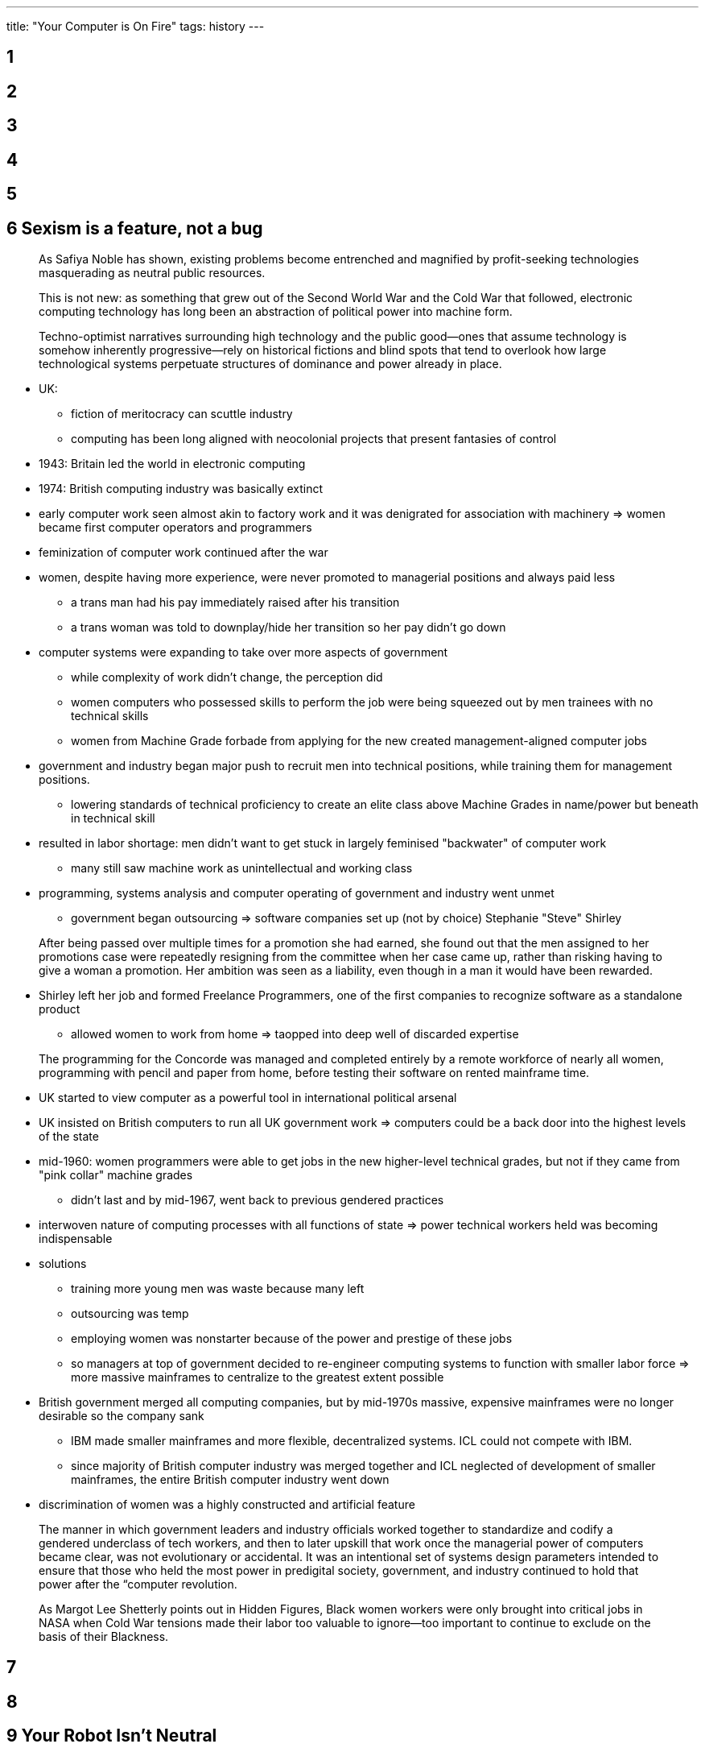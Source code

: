 ---
title: "Your Computer is On Fire"
tags: history
---

== 1

== 2

== 3

== 4

== 5

== 6 Sexism is a feature, not a bug

> As Safiya Noble has shown, existing problems become
entrenched and magnified by profit-seeking technologies masquerading as
neutral public resources.

> This is not new: as something that grew out of the
Second World War and the Cold War that followed, electronic computing
technology has long been an abstraction of political power into machine
form.

> Techno-­optimist narratives surrounding high technology
and the public good—­ones that assume technology is somehow inherently
progressive—­rely on historical fictions and blind spots that tend to
overlook how large technological systems perpetuate structures of
dominance and power already in place.

* UK:
** fiction of meritocracy can scuttle industry
** computing has been long aligned with neocolonial projects that
present fantasies of control
* 1943: Britain led the world in electronic computing
* 1974: British computing industry was basically extinct
* early computer work seen almost akin to factory work and it was
denigrated for association with machinery => women became first computer
operators and programmers
* feminization of computer work continued after the war
* women, despite having more experience, were never promoted to
managerial positions and always paid less
** a trans man had his pay immediately raised after his transition
** a trans woman was told to downplay/hide her transition so her pay
didn’t go down
* computer systems were expanding to take over more aspects of
government
** while complexity of work didn’t change, the perception did
** women computers who possessed skills to perform the job were being
squeezed out by men trainees with no technical skills
** women from Machine Grade forbade from applying for the new created
management-aligned computer jobs
* government and industry began major push to recruit men into technical
positions, while training them for management positions.
** lowering standards of technical proficiency to create an elite class
above Machine Grades in name/power but beneath in technical skill
* resulted in labor shortage: men didn’t want to get stuck in largely
feminised "backwater" of computer work
** many still saw machine work as unintellectual and working class
* programming, systems analysis and computer operating of government and
industry went unmet
** government began outsourcing => software companies set up (not by
choice) Stephanie "Steve" Shirley

> After being passed over multiple times for a promotion
she had earned, she found out that the men assigned to her promotions
case were repeatedly resigning from the committee when her case came up,
rather than risking having to give a woman a promotion. Her ambition was
seen as a liability, even though in a man it would have been
rewarded.

* Shirley left her job and formed Freelance Programmers, one of the
first companies to recognize software as a standalone product
** allowed women to work from home => taopped into deep well of
discarded expertise

> The programming for the Concorde was managed and
completed entirely by a remote workforce of nearly all women,
programming with pencil and paper from home, before testing their
software on rented mainframe time.

* UK started to view computer as a powerful tool in international
political arsenal
* UK insisted on British computers to run all UK government work =>
computers could be a back door into the highest levels of the state
* mid-1960: women programmers were able to get jobs in the new
higher-level technical grades, but not if they came from "pink collar"
machine grades
** didn’t last and by mid-1967, went back to previous gendered practices
* interwoven nature of computing processes with all functions of state
=> power technical workers held was becoming indispensable
* solutions
** training more young men was waste because many left
** outsourcing was temp
** employing women was nonstarter because of the power and prestige of
these jobs
** so managers at top of government decided to re-engineer computing
systems to function with smaller labor force => more massive mainframes
to centralize to the greatest extent possible
* British government merged all computing companies, but by mid-1970s
massive, expensive mainframes were no longer desirable so the company
sank
** IBM made smaller mainframes and more flexible, decentralized systems.
ICL could not compete with IBM.
** since majority of British computer industry was merged together and
ICL neglected of development of smaller mainframes, the entire British
computer industry went down
* discrimination of women was a highly constructed and artificial
feature

> The manner in which government leaders and industry
officials worked together to standardize and codify a gendered
underclass of tech workers, and then to later upskill that work once the
managerial power of computers became clear, was not evolutionary or
accidental. It was an intentional set of systems design parameters
intended to ensure that those who held the most power in predigital
society, government, and industry continued to hold that power after the
“computer revolution.

> As Margot Lee Shetterly points out in Hidden Figures,
Black women workers were only brought into critical jobs in NASA when
Cold War tensions made their labor too valuable to ignore—too important
to continue to exclude on the basis of their Blackness.

== 7

== 8

== 9 Your Robot Isn't Neutral
____
It’s no surprise that we see a host of emergent robotic designs that are
pointed toward women’s labor: from doing the work of being sexy and having sex,
to robots that clean or provide emotional companionship. Robots are the dreams of
their designers, catering to the imaginaries we hold about who should do what in
our societies
____

____
Now more than ever it is crucial to interrogate the premise of anthropomorphiza-
tion as a design strategy as one that relies on gender and race as foundational, infra-
structural components. The ways in which gender and race are operationalized in the
interface continue to reinforce the binaries and hierarchies that maintain power and
privilege. While customization may offer some individual relief to problematic rep-
resentations in the interface, particularly for marginalized users, sexism and racism
persist at structural levels and, as such, demand a shifted industry approach to design
on a broad level.
____

____
Instead, we need to think about how robots fit into structural inequality and
oppression, to what degree capital will benefit from the displacement of women
through automation, and how the reconstruction of
stereotypical notions of gender will be encoded in gender-­assigned tasks, free from
other dimensions of women’s intellectual and creative contributions.
____

____
Crawford and Shultz warn that the use of predictive modeling through gathering
data on the public also poses a serious threat to privacy; they argue for new frame-
works of “data due process” that would allow individuals a right to appeal the use
of their data profiles.
____

____
Moreover, the predictions that these policing algorithms make—­that particular geo-
graphic areas are more likely to have crime—­will surely produce more arrests in those
areas by directing police to patrol them. This, in turn, will generate more “historical
crime data” for those areas and increase the likelihood of patrols. For those who live
there, these “hot spots” may well become as much PII [personally identifiable informa-
tion] as other demographic information.1
____

== 10

== 11

== 12 Coding is not empowerment

* Code.org: blames on the "education pipeline"
* Paul Graham: change middle school computer science curriculum
* implicit bias training programs: no research demonstrating their
effectiveness
** sometimes made matters worse
* pipeline argument: puts it on underrepresented groups to solve their
own exclusion by learning to code at a early age.
* Hadi Partovi: belief machines are objective and socially neutral
* Jacob Kaplan-Moss: "Programmers like to think they work in a field
that is logical and analytical, but the truth is that there is no way to
even talk about programming ability in a systematic way. When humans
don’t have any data, they make up stories, but those stories are
simplistic and stereotyped."
* harmful to believe tech industry is meritocratic

> If the exclusion of minorities is naturalized as
reflecting their lack of merit, rather than a moral failing within the
industry, then diversity initiatives can only be justified in economic
terms­as a strategy to improve products or make companies more
competitive.

* Ellen Berrry: celebration of cultural differences as competitive
advantage, diversity as end goal with instructional pay-offs
* programs teaching coding: business case rather than fairness issue
* explicit meritocratic: managerial positions favor male employee over
equally qualified female employee

> The myth of the superstar coder encourages managers to
reward men’s "heroic" last-­minute problem-­solving over women’s
proactive efforts to prevent crises from occurring in the first place.

* macho heroics
* encourage minorities to solve problems in their own communities;
affluent white men don’t understand the problem and context and make
products full of blindspots

== 14 Skills with not set you free

> However, like the majority of skills training programs
directed at marginalized youth in contemporary India, the Seelampur
program produced precarious and low-paid workers at the fringes of the
information economy.

* focus on entrepreneurial individual deflected attention from
responsibility of government and an unprotected labor market
** new risks of exploitation that functioned through deception and
opportunism

> If leisure, creativity, and complex human emotions are
intermeshed with work, then it becomes increasingly difficult for
individuals to discern exploitative risks of labor and to practice
resistance or moments of refusal to work.

* technical training does not erase race, class, gender-based
assumptions of what technically trained people look like.

> Digital inclusion—­or fixing the "bug" in the form of
technology access and skills—­was a celebrated goal for policy makers and
elite IT professionals.

* skill programs mainly produced employment at the lower rung of the
information economy that is temporary, gendered and vulnerable to
exploitation

== 13 Source code isn’t

* Thompson hack: mathematical (quasi-mathematical) proof of the impossibility of completely
verifying the security of any system

____
As Edwards elaborates, “higher-level applications are built on top of
lower-­level software such as networking, data transport, and operating
systems. Each level of the stack requires the capabilities of those below it,
yet each appears to its programmers as an independent, self-­contained system.”
____

____
Edwards’s account stresses the rapid pace at which platforms can be developed, rolled
out, see widespread use, and then fade away as they are replaced by new platforms.
Software platforms are flickering, evanescent flames, burning on top of the old slow
infrastructure while allowing users and developers to pretend that the infrastructure
isn’t even there. The transition between low-­level and high-­level languages is the
first flicker of this process, the first moment that software developers can begin to
treat the machines that subtend software as irrelevant.
____

* quines: a program that prints itself (string vs. C commands)
* bootstrapping: adding features to compiler through using it repeatedly compile extensions to itself
** compiler: chicken and egg problem 

____
Because the
compiler determines what \v means, the compiler cannot translate \v until \v has
first been specified in a machine code version of the compiler. However, producing
that machine code version of the compiler requires first having a working specifica-
tion of \v.
The solution to this problem is mundane: the code must be changed to define \v
in reference to a lower-­level standard:

if (c == ‘v’)
return(11);

Why 11? This is the number (arbitrarily) given to vertical tab in ASCII, the encod-
ing used on most computers for representing the Latin character set.17 The compiler
produced using this code now correctly parses \v as vertical tab, at least so long as it
is run on a system that uses the ASCII character set.
Note that the compiler produced through this process now accepts the original
definition of \v, the one that the previous version of the compiler flagged as an
error. Once you have compiled one version of the source code containing the “magic
number” 11 for vertical tab, you can change the code back to:

if (c == ‘v’)
return (‘\v’);

and the now-­educated compiler will compile it without complaint. You can forget
the number 11 and the entire ASCII standard altogether; \v now means “vertical
tab.”
____

____
It is inserted because at some point
in the past, on some machine we have no knowledge of, source code existed that said
that the pattern of characters associated with the code of login should be interpreted
in this unexpected way. The sinister code haunts the workings of the machine with-
out ever revealing itself in human-­readable text. Our space oddity has completed its
third-­stage burn, and no one on the ground will ever know for sure where it’s gone.
____

____
Once we have the
logic of the Thompson hack implemented, it is no longer possible to fully verify that
any machine is uncompromised, because every single piece of software that itself
generates software is a vector for diligent attackers to exploit. Every layer in every
nth-­order platform is suspect. We are reduced to having to simply trust that no such
diligent attacker has targeted our machine—­no matter how skilled we are at detect-
ing attacks, and no matter how much time we have to analyze our machines for
bugs. All our stable platforms are potentially riddled with invisible trapdoors.
____

____
In the early 1970s, Ken Thompson, esteemed Bell Labs employee, was empowered
to play with his company’s machines in order first to implement an esoteric but
extraordinarily effective Trojan horse development methodology that he had read
about in a US Air Force paper. Further, he was empowered to use social-­engineering
techniques to get this Trojan installed on unauthorized machines. When less
esteemed playful programmers—­the “Dalton gang,” the “414 gang”—­used similar
technical and social-­engineering techniques to break into systems without authori-
zation, they were equivalent to drunk drivers and burglars.
____

____
This clever and playful use of computers resulted in chastisement from the
instructors. Who gets to creatively play with computer technology depends less
on creativity and more on identity categories.
____

____
If, to use Lawrence Lessig’s famous analogy, “code is law,” Ken Thompson had the power to write and
alter the digital constitution by personal fiat.33 Thompson’s possession of power gave
him the authorization to play—­and to play irresponsibly—­that the marginal Dalton
gang lacked.
____

____
Moreover,
programmers who already occupy privileged positions—­already-­esteemed software
developers, college-­educated computer science students from First World nations,
and so forth—­are the ones most empowered to play around with techniques like the
Thompson hack. The perceived acceptability of using this technique depends less on
the hacker’s skill and more on who the hacker is.
____

____
This paper describes a practical technique, termed diverse double-­compiling (DDC),
that detects this attack and some unintended compiler defects as well. Simply recom-
pile the purported source code twice: once with a second (trusted) compiler, and again
using the result of the first compilation. If the result is bit-­for-­bit identical with the
untrusted binary, then the source code accurately represents the binary.
____

== 14

== 15

== 16
